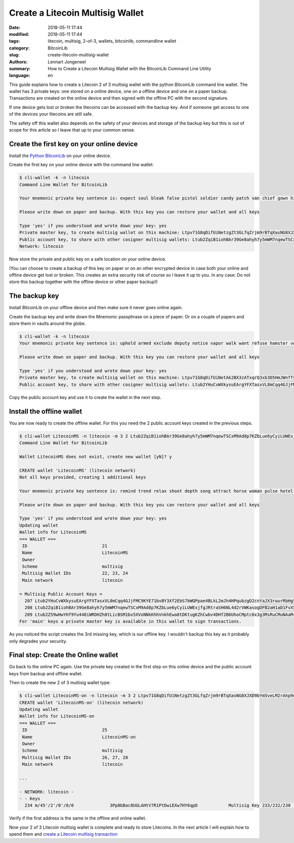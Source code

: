 Create a Litecoin Multisig Wallet
=================================

:date: 2018-05-11 17:44
:modified: 2018-05-11 17:44
:tags: litecoin, multisig, 2-of-3, wallets, bitcoinlib, commandline wallet
:category: BitcoinLib
:slug: create-litecoin-multisig-wallet
:authors: Lennart Jongeneel
:summary: How to Create a Litecoin Multisig Wallet with the BitcoinLib Command Line Utility
:language: en


.. :slug: create-litecoin-multisig-wallet:

This guide explains how to create a Litecoin 2 of 3 multisig wallet with the python
BitcoinLib command line wallet. The wallet has 3 private keys: one stored on a
online device, one on a offline device and one on a paper backup. Transactions are created
on the online device and then signed with the offline PC with the second signature.

If one device gets lost or broken the litecoins can be accessed with the backup key.
And if someone get access to one of the devices your litecoins are still safe.

The safety off this wallet also depends on the safety of your devices and storage of the
backup key but this is out of scope for this article so I leave that up to your common sense.

.. image:: /images/litecoin-multisig-2-of-3.jpg
   :width: 308px
   :alt: Litecoin Multisig Wallet with three Keys
   :align: right

Create the first key on your online device
------------------------------------------

Install the `Python BitcoinLib <{filename}/python-bitcoin-library.rst>`_ on your online
device.

Create the first key on your online device with the command line wallet:

.. code-block:: bash

    $ cli-wallet -k -n litecoin
    Command Line Wallet for BitcoinLib

    Your mnemonic private key sentence is: expect soul bleak false pistol soldier candy patch van chief gown hidden

    Please write down on paper and backup. With this key you can restore your wallet and all keys

    Type 'yes' if you understood and wrote down your key: yes
    Private master key, to create multisig wallet on this machine: Ltpv71G8qDifUiNetzgZt3GLfqZrjm9rBTqXasNG8XJXD9bYm5veLM2rAhp9oM9CQK6hqhjy7LRLdm5aUxmj1gj2Xdryd1WnT1Bfe65zQEpnAnW
    Public account key, to share with other cosigner multisig wallets: Ltub2ZqiB1iohBAr39Ge8ahyh7y5mWM7nqewTSCxM9Ad8p7KZbLue6yCyiLUWExjfgJRtraSH6NL4d2rVWKasogDFB2aH1aD1FvX5Pynma2ws9x
    Network: litecoin

Now store the private and public key on a safe location on your online device.

(You can choose to create a backup of this key on paper or on an other encrypted device in
case both your online and offline device get lost or broken. This creates an extra
security risk of course so I leave it up to you. In any case: Do not store this backup
together with the offline device or other paper backup!)


The backup key
--------------

Install BitcoinLib on your offline device and then make sure it never goes online again.

Create the backup key and write down the Mnemonic passphrase on a piece of paper. Or on
a couple of papers and store them in vaults around the globe.

.. code-block:: bash

    $ cli-wallet -k -n litecoin
    Your mnemonic private key sentence is: uphold armed exclude deputy notice vapor walk want refuse hamster voice luggage

    Please write down on paper and backup. With this key you can restore your wallet and all keys

    Type 'yes' if you understood and wrote down your key: yes
    Private master key, to create multisig wallet on this machine: Ltpv71G8qDifUiNetAk2BX3zATxqrQ3xb3D5HmJWnffypn8eB6Htxxe23aoE31ze9REecUoZfwVEYgtBWNLzcEa1fy413MQY9DUmUWbbMSBoCL2
    Public account key, to share with other cosigner multisig wallets: Ltub2YHuCvWXkysuEArgYFXTasxVL8mCqq4GJjFMC9KYE71bvBY3Xf2EbS7bWQPpae4BLkL2mJh4HPqubzgD2cnYaJX3rwurRbHg5iV417HsDaf


Copy the public account key and use it to create the wallet in the next step.


Install the offline wallet
--------------------------

You are now ready to create the offline wallet. For this you need the 2 public account
keys created in the previous steps.

.. code-block:: bash

    $ cli-wallet LitecoinMS -n litecoin -m 3 2 Ltub2ZqiB1iohBAr39Ge8ahyh7y5mWM7nqewTSCxM9Ad8p7KZbLue6yCyiLUWExjfgJRtraSH6NL4d2rVWKasogDFB2aH1aD1FvX5Pynma2ws9x Ltub2YHuCvWXkysuEArgYFXTasxVL8mCqq4GJjFMC9KYE71bvBY3Xf2EbS7bWQPpae4BLkL2mJh4HPqubzgD2cnYaJX3rwurRbHg5iV417HsDaf
    Command Line Wallet for BitcoinLib

    Wallet LitecoinMS does not exist, create new wallet [yN]? y

    CREATE wallet 'LitecoinMS' (litecoin network)
    Not all keys provided, creating 1 additional keys

    Your mnemonic private key sentence is: remind trend relax shoot depth song attract horse woman pulse hotel often

    Please write down on paper and backup. With this key you can restore your wallet and all keys

    Type 'yes' if you understood and wrote down your key: yes
    Updating wallet
    Wallet info for LitecoinMS
    === WALLET ===
     ID                             21
     Name                           LitecoinMS
     Owner
     Scheme                         multisig
     Multisig Wallet IDs            22, 23, 24
     Main network                   litecoin

    = Multisig Public Account Keys =
      207 Ltub2YHuCvWXkysuEArgYFXTasxVL8mCqq4GJjFMC9KYE71bvBY3Xf2EbS7bWQPpae4BLkL2mJh4HPqubzgD2cnYaJX3rwurRbHg5iV417HsDaf cosigner
      208 Ltub2ZqiB1iohBAr39Ge8ahyh7y5mWM7nqewTSCxM9Ad8p7KZbLue6yCyiLUWExjfgJRtraSH6NL4d2rVWKasogDFB2aH1aD1FvX5Pynma2ws9x cosigner
      209 Ltub2Z59wHwYHf9Yu448iWRDHZh8tLicBSM1bx5XVoNNkKhhVnkhEwa8tDKtugKZhCwbv4DHf2B6UhoCMptc6x3g3MsRuCMuNAaMrkZVKnvzwJ6 main
    For 'main' keys a private master key is available in this wallet to sign transactions.


As you noticed the script creates the 3rd missing key, which is our offline key. I wouldn't
backup this key as it probably only degrades your security.


Final step: Create the Online wallet
------------------------------------

Go back to the online PC again. Use the private key created in the first step on this
online device and the public account keys from backup and offline wallet.

Then to create the new 2 of 3 multisig wallet type:

.. code-block:: bash

    $ cli-wallet LitecoinMS-on -n litecoin -m 3 2 Ltpv71G8qDifUiNetzgZt3GLfqZrjm9rBTqXasNG8XJXD9bYm5veLM2rAhp9oM9CQK6hqhjy7LRLdm5aUxmj1gj2Xdryd1WnT1Bfe65zQEpnAnW Ltub2Z59wHwYHf9Yu448iWRDHZh8tLicBSM1bx5XVoNNkKhhVnkhEwa8tDKtugKZhCwbv4DHf2B6UhoCMptc6x3g3MsRuCMuNAaMrkZVKnvzwJ6 Ltub2YHuCvWXkysuEArgYFXTasxVL8mCqq4GJjFMC9KYE71bvBY3Xf2EbS7bWQPpae4BLkL2mJh4HPqubzgD2cnYaJX3rwurRbHg5iV417HsDaf
    CREATE wallet 'LitecoinMS-on' (litecoin network)
    Updating wallet
    Wallet info for LitecoinMS-on
    === WALLET ===
     ID                             25
     Name                           LitecoinMS-on
     Owner
     Scheme                         multisig
     Multisig Wallet IDs            26, 27, 28
     Main network                   litecoin

    ...

    - NETWORK: litecoin -
    - - Keys
      234 m/45'/2'/0'/0/0              3Pp8bBac8UGLAHtV7R1PtDwiEXw7HY6qpD            Multisig Key 233/232/230             0.00000000 LTC


Verify if the first address is the same in the offline and online wallet.

Now your 2 of 3 Litecoin multisig wallet is complete and ready to store Litecoins.
In the next article I will explain how to spend them and
`create a Litecoin multisig transaction <{filename}/create-litecoin-multisig-transaction.rst>`_
